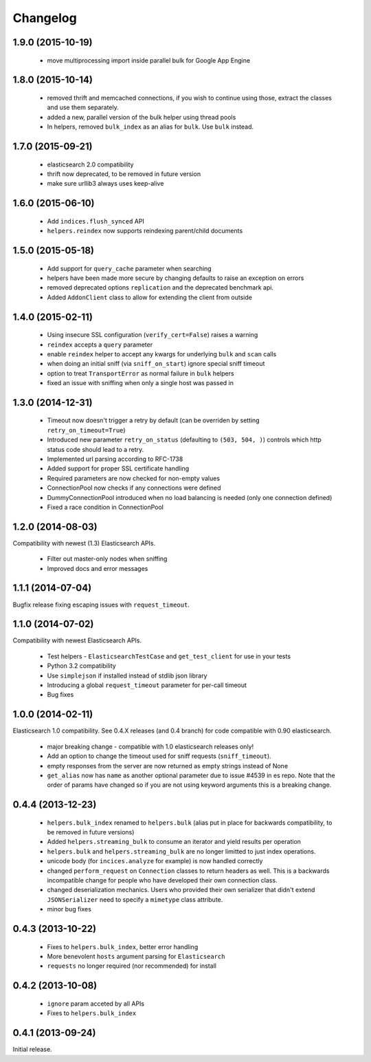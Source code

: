 .. _changelog:

Changelog
=========

1.9.0 (2015-10-19)
------------------

 * move multiprocessing import inside parallel bulk for Google App Engine

1.8.0 (2015-10-14)
------------------

 * removed thrift and memcached connections, if you wish to continue using
   those, extract the classes and use them separately.
 * added a new, parallel version of the bulk helper using thread pools
 * In helpers, removed ``bulk_index`` as an alias for ``bulk``. Use ``bulk``
   instead.

1.7.0 (2015-09-21)
------------------

 * elasticsearch 2.0 compatibility
 * thrift now deprecated, to be removed in future version
 * make sure urllib3 always uses keep-alive

1.6.0 (2015-06-10)
------------------

 * Add ``indices.flush_synced`` API
 * ``helpers.reindex`` now supports reindexing parent/child documents

1.5.0 (2015-05-18)
------------------

 * Add support for ``query_cache`` parameter when searching
 * helpers have been made more secure by changing defaults to raise an
   exception on errors
 * removed deprecated options ``replication`` and the deprecated benchmark api.
 * Added ``AddonClient`` class to allow for extending the client from outside

1.4.0 (2015-02-11)
------------------

 * Using insecure SSL configuration (``verify_cert=False``) raises a warning
 * ``reindex`` accepts a ``query`` parameter
 * enable ``reindex`` helper to accept any kwargs for underlying ``bulk`` and
   ``scan`` calls
 * when doing an initial sniff (via ``sniff_on_start``) ignore special sniff timeout
 * option to treat ``TransportError`` as normal failure in ``bulk`` helpers
 * fixed an issue with sniffing when only a single host was passed in

1.3.0 (2014-12-31)
------------------

 * Timeout now doesn't trigger a retry by default (can be overriden by setting
   ``retry_on_timeout=True``)
 * Introduced new parameter ``retry_on_status`` (defaulting to ``(503, 504,
   )``) controls which http status code should lead to a retry.
 * Implemented url parsing according to RFC-1738
 * Added support for proper SSL certificate handling
 * Required parameters are now checked for non-empty values
 * ConnectionPool now checks if any connections were defined
 * DummyConnectionPool introduced when no load balancing is needed (only one
   connection defined)
 * Fixed a race condition in ConnectionPool

1.2.0 (2014-08-03)
------------------

Compatibility with newest (1.3) Elasticsearch APIs.

 * Filter out master-only nodes when sniffing
 * Improved docs and error messages

1.1.1 (2014-07-04)
------------------

Bugfix release fixing escaping issues with ``request_timeout``.

1.1.0 (2014-07-02)
------------------

Compatibility with newest Elasticsearch APIs.

 * Test helpers - ``ElasticsearchTestCase`` and ``get_test_client`` for use in your
   tests
 * Python 3.2 compatibility
 * Use ``simplejson`` if installed instead of stdlib json library
 * Introducing a global ``request_timeout`` parameter for per-call timeout
 * Bug fixes

1.0.0 (2014-02-11)
------------------

Elasticsearch 1.0 compatibility. See 0.4.X releases (and 0.4 branch) for code
compatible with 0.90 elasticsearch.

 * major breaking change - compatible with 1.0 elasticsearch releases only!
 * Add an option to change the timeout used for sniff requests (``sniff_timeout``).
 * empty responses from the server are now returned as empty strings instead of None
 * ``get_alias`` now has ``name`` as another optional parameter due to issue #4539
   in es repo. Note that the order of params have changed so if you are not
   using keyword arguments this is a breaking change.

0.4.4 (2013-12-23)
------------------

 * ``helpers.bulk_index`` renamed to ``helpers.bulk`` (alias put in place for
   backwards compatibility, to be removed in future versions)
 * Added ``helpers.streaming_bulk`` to consume an iterator and yield results per
   operation
 * ``helpers.bulk`` and ``helpers.streaming_bulk`` are no longer limitted to just
   index operations.
 * unicode body (for ``incices.analyze`` for example) is now handled correctly
 * changed ``perform_request`` on ``Connection`` classes to return headers as well.
   This is a backwards incompatible change for people who have developed their own
   connection class.
 * changed deserialization mechanics. Users who provided their own serializer
   that didn't extend ``JSONSerializer`` need to specify a ``mimetype`` class
   attribute.
 * minor bug fixes

0.4.3 (2013-10-22)
------------------

 * Fixes to ``helpers.bulk_index``, better error handling
 * More benevolent ``hosts`` argument parsing for ``Elasticsearch``
 * ``requests`` no longer required (nor recommended) for install

0.4.2 (2013-10-08)
------------------
 
 * ``ignore`` param acceted by all APIs
 * Fixes to ``helpers.bulk_index``

0.4.1 (2013-09-24)
------------------

Initial release.
